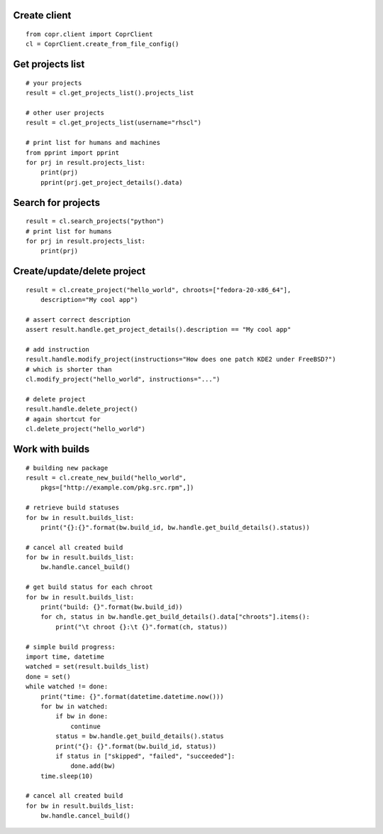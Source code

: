 Create client
-------------
::

    from copr.client import CoprClient
    cl = CoprClient.create_from_file_config()


Get projects list
-----------------
::

    # your projects
    result = cl.get_projects_list().projects_list

    # other user projects
    result = cl.get_projects_list(username="rhscl")

    # print list for humans and machines
    from pprint import pprint
    for prj in result.projects_list:
        print(prj)
        pprint(prj.get_project_details().data)


Search for projects
-------------------
::

    result = cl.search_projects("python")
    # print list for humans
    for prj in result.projects_list:
        print(prj)



Create/update/delete project
----------------------------
::

    result = cl.create_project("hello_world", chroots=["fedora-20-x86_64"],
        description="My cool app")

    # assert correct description
    assert result.handle.get_project_details().description == "My cool app"

    # add instruction
    result.handle.modify_project(instructions="How does one patch KDE2 under FreeBSD?")
    # which is shorter than
    cl.modify_project("hello_world", instructions="...")

    # delete project
    result.handle.delete_project()
    # again shortcut for
    cl.delete_project("hello_world")



Work with builds
----------------
::

    # building new package
    result = cl.create_new_build("hello_world",
        pkgs=["http://example.com/pkg.src.rpm",])

    # retrieve build statuses
    for bw in result.builds_list:
        print("{}:{}".format(bw.build_id, bw.handle.get_build_details().status))

    # cancel all created build
    for bw in result.builds_list:
        bw.handle.cancel_build()

    # get build status for each chroot
    for bw in result.builds_list:
        print("build: {}".format(bw.build_id))
        for ch, status in bw.handle.get_build_details().data["chroots"].items():
            print("\t chroot {}:\t {}".format(ch, status))

    # simple build progress:
    import time, datetime
    watched = set(result.builds_list)
    done = set()
    while watched != done:
        print("time: {}".format(datetime.datetime.now()))
        for bw in watched:
            if bw in done:
                continue
            status = bw.handle.get_build_details().status
            print("{}: {}".format(bw.build_id, status))
            if status in ["skipped", "failed", "succeeded"]:
                done.add(bw)
        time.sleep(10)

    # cancel all created build
    for bw in result.builds_list:
        bw.handle.cancel_build()
